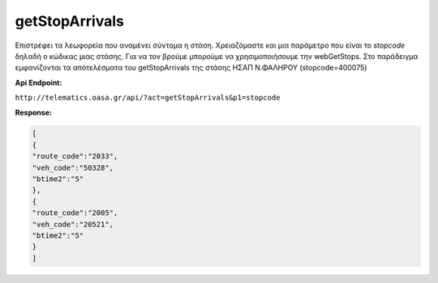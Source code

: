 getStopArrivals
===============

Επιστρέφει τα λεωφορεία που αναμένει σύντομα η στάση.
Χρειαζόμαστε και μια παράμετρο που είναι το *stopcode* δηλαδή ο κώδικας μιας στάσης.
Για να τον βρούμε μπορούμε να χρησιμοποιήσουμε την webGetStops.
Στο παράδειγμα εμφανίζονται τα απότελέσματα του getStopArrivals της στάσης ΗΣΑΠ Ν.ΦΑΛΗΡΟΥ (stopcode=400075)

**Api Endpoint:**

``http://telematics.oasa.gr/api/?act=getStopArrivals&p1=stopcode``

**Response:**

.. code-block:: python

   [
   {
   "route_code":"2033",
   "veh_code":"50328",
   "btime2":"5"
   },
   {
   "route_code":"2005",
   "veh_code":"20521",
   "btime2":"5"
   }
   ]
